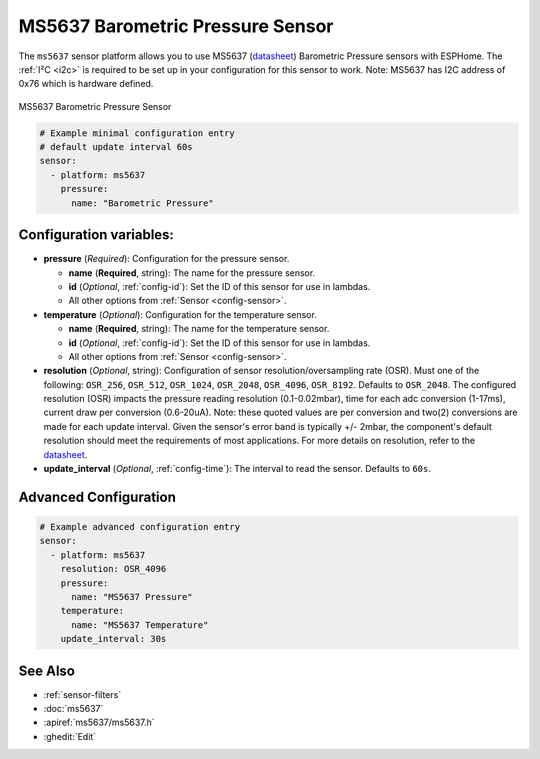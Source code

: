 MS5637 Barometric Pressure Sensor
=================================

.. seo::
    :description: Instructions for setting up MS5637 Barometric Pressure sensor
    :keywords: MS5637

The ``ms5637`` sensor platform allows you to use MS5637
(`datasheet <https://www.te.com/commerce/DocumentDelivery/DDEController?Action=showdoc&DocId=Data+Sheet%7FMS5637-02BA03%7FB1%7Fpdf%7FEnglish%7FENG_DS_MS5637-02BA03_B1.pdf>`__) Barometric Pressure sensors with ESPHome. The :ref:`I²C <i2c>` is required to be set up in
your configuration for this sensor to work. Note: MS5637 has I2C address of 0x76 which is hardware defined.

.. figure:: images/ms5637.jpg
    :align: center
    :width: 50.0%

    MS5637 Barometric Pressure Sensor

.. code-block:: yaml

    # Example minimal configuration entry 
    # default update interval 60s
    sensor:
      - platform: ms5637
        pressure:
          name: "Barometric Pressure"

Configuration variables:
------------------------


- **pressure** (*Required*): Configuration for the pressure sensor.

  - **name** (**Required**, string): The name for the pressure sensor.
  - **id** (*Optional*, :ref:`config-id`): Set the ID of this sensor for use in lambdas.
  - All other options from :ref:`Sensor <config-sensor>`.


- **temperature** (*Optional*): Configuration for the temperature sensor.

  - **name** (**Required**, string): The name for the temperature sensor.
  - **id** (*Optional*, :ref:`config-id`): Set the ID of this sensor for use in lambdas.
  - All other options from :ref:`Sensor <config-sensor>`.


- **resolution** (*Optional*, string): Configuration of sensor resolution/oversampling rate (OSR). 
  Must one of the following: ``OSR_256``, ``OSR_512``, ``OSR_1024``, ``OSR_2048``, ``OSR_4096``, ``OSR_8192``. Defaults to ``OSR_2048``.
  The configured resolution (OSR) impacts the pressure reading resolution (0.1-0.02mbar), time for each adc conversion (1-17ms),
  current draw per conversion (0.6-20uA). Note: these quoted values are per conversion and two(2) conversions are made for each update interval. 
  Given the sensor's error band is typically +/- 2mbar, the component's default resolution should meet the requirements of most applications. 
  For more details on resolution, refer to the `datasheet <https://www.te.com/commerce/DocumentDelivery/DDEController?Action=showdoc&DocId=Data+Sheet%7FMS5637-02BA03%7FB1%7Fpdf%7FEnglish%7FENG_DS_MS5637-02BA03_B1.pdf>`__.


- **update_interval** (*Optional*, :ref:`config-time`): The interval to read the sensor. Defaults to ``60s``.
  

Advanced Configuration
----------------------

.. code-block:: yaml

    # Example advanced configuration entry
    sensor:
      - platform: ms5637
        resolution: OSR_4096
        pressure:
          name: "MS5637 Pressure"
        temperature:
          name: "MS5637 Temperature"
        update_interval: 30s
      
See Also
--------

- :ref:`sensor-filters`
- :doc:`ms5637`
- :apiref:`ms5637/ms5637.h`
- :ghedit:`Edit`
